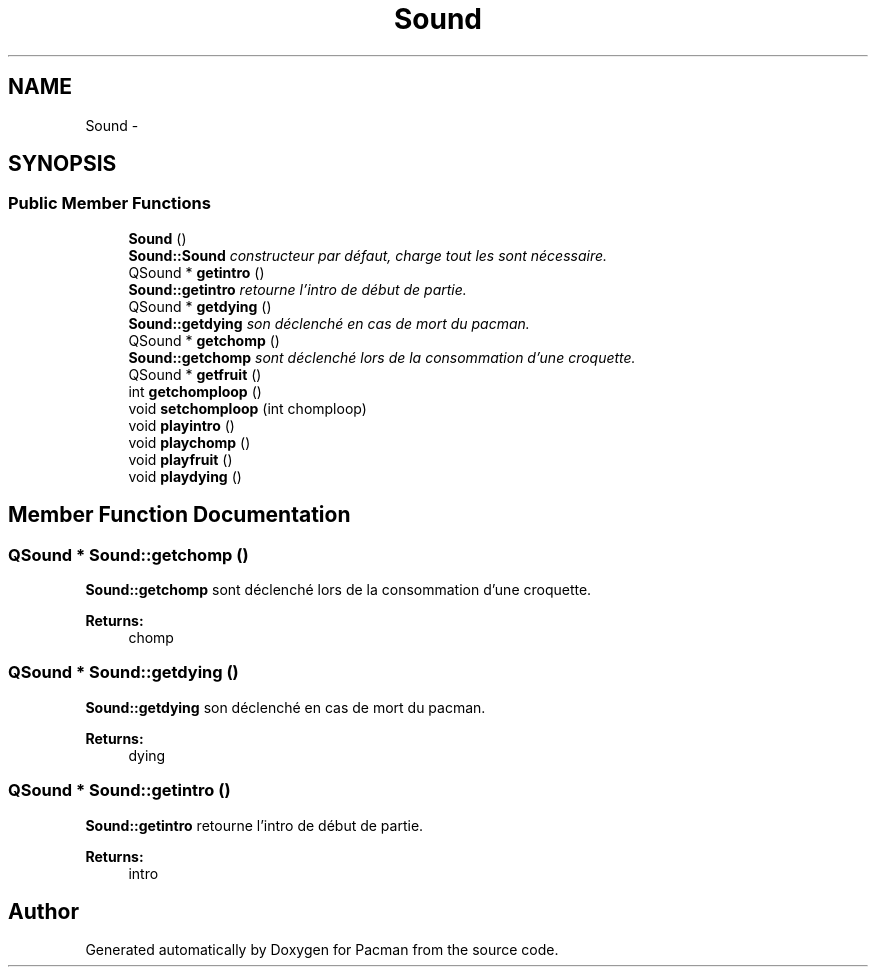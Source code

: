 .TH "Sound" 3 "Fri Dec 4 2015" "Version 1.0" "Pacman" \" -*- nroff -*-
.ad l
.nh
.SH NAME
Sound \- 
.SH SYNOPSIS
.br
.PP
.SS "Public Member Functions"

.in +1c
.ti -1c
.RI "\fBSound\fP ()"
.br
.RI "\fI\fBSound::Sound\fP constructeur par défaut, charge tout les sont nécessaire\&. \fP"
.ti -1c
.RI "QSound * \fBgetintro\fP ()"
.br
.RI "\fI\fBSound::getintro\fP retourne l'intro de début de partie\&. \fP"
.ti -1c
.RI "QSound * \fBgetdying\fP ()"
.br
.RI "\fI\fBSound::getdying\fP son déclenché en cas de mort du pacman\&. \fP"
.ti -1c
.RI "QSound * \fBgetchomp\fP ()"
.br
.RI "\fI\fBSound::getchomp\fP sont déclenché lors de la consommation d'une croquette\&. \fP"
.ti -1c
.RI "QSound * \fBgetfruit\fP ()"
.br
.ti -1c
.RI "int \fBgetchomploop\fP ()"
.br
.ti -1c
.RI "void \fBsetchomploop\fP (int chomploop)"
.br
.ti -1c
.RI "void \fBplayintro\fP ()"
.br
.ti -1c
.RI "void \fBplaychomp\fP ()"
.br
.ti -1c
.RI "void \fBplayfruit\fP ()"
.br
.ti -1c
.RI "void \fBplaydying\fP ()"
.br
.in -1c
.SH "Member Function Documentation"
.PP 
.SS "QSound * Sound::getchomp ()"

.PP
\fBSound::getchomp\fP sont déclenché lors de la consommation d'une croquette\&. 
.PP
\fBReturns:\fP
.RS 4
chomp 
.RE
.PP

.SS "QSound * Sound::getdying ()"

.PP
\fBSound::getdying\fP son déclenché en cas de mort du pacman\&. 
.PP
\fBReturns:\fP
.RS 4
dying 
.RE
.PP

.SS "QSound * Sound::getintro ()"

.PP
\fBSound::getintro\fP retourne l'intro de début de partie\&. 
.PP
\fBReturns:\fP
.RS 4
intro 
.RE
.PP


.SH "Author"
.PP 
Generated automatically by Doxygen for Pacman from the source code\&.

